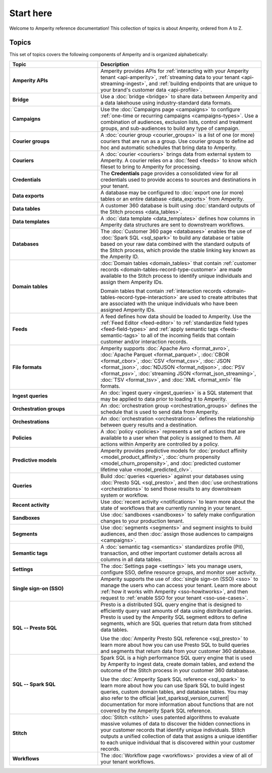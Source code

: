 .. 
.. https://docs.amperity.com/reference/
.. 


.. meta::
    :description lang=en:
        A landing page for the Amperity A-Z reference.

.. meta::
    :content class=swiftype name=body data-type=text:
        A landing page for the Amperity A-Z reference.

.. meta::
    :content class=swiftype name=title data-type=string:
        Start here

==================================================
Start here
==================================================

.. start-here-start

Welcome to Amperity reference documentation! This collection of topics is about Amperity, ordered from A to Z.

.. start-here-end


.. _start-here-topics:

Topics
==================================================

.. start-here-topics-start

This set of topics covers the following components of Amperity and is organized alphabetically:

.. list-table::
   :widths: 35 65
   :header-rows: 1

   * - Topic
     - Description

   * - **Amperity APIs**
     - Amperity provides APIs for :ref:`interacting with your Amperity tenant <api-amperity>`, :ref:`streaming data to your tenant <api-streaming-ingest>`, and :ref:`building endpoints that are unique to your brand's customer data <api-profile>`.

   * - **Bridge**
     - Use a :doc:`bridge <bridge>` to share data between Amperity and a data lakehouse using industry-standard data formats.

   * - **Campaigns**
     - Use the :doc:`Campaigns page <campaigns>` to configure :ref:`one-time or recurring campaigns <campaigns-types>`. Use a combination of audiences, exclusion lists, control and treatment groups, and sub-audiences to build any type of campaign.

   * - **Courier groups**
     - A :doc:`courier group <courier_groups>` is a list of one (or more) couriers that are run as a group. Use courier groups to define ad hoc and automatic schedules that bring data to Amperity.

   * - **Couriers**
     - A :doc:`courier <couriers>` brings data from external system to Amperity. A courier relies on a :doc:`feed <feeds>` to know which fileset to bring to Amperity for processing.

   * - **Credentials**
     - The **Credentials** page provides a consolidated view for all credentials used to provide access to sources and destinations in your tenant.

   * - **Data exports**
     - A database may be configured to :doc:`export one (or more) tables or an entire database <data_exports>` from Amperity.

   * - **Data tables**
     - A customer 360 database is built using :doc:`standard outputs of the Stitch process <data_tables>`.

   * - **Data templates**
     - A :doc:`data template <data_templates>` defines how columns in Amperity data structures are sent to downstream workflows.

   * - **Databases**
     - The :doc:`Customer 360 page <databases>` enables the use of :doc:`Spark SQL <sql_spark>` to build any database or table based on your raw data combined with the standard outputs of the Stitch process, which provide the stable linking key known as the Amperity ID.

   * - **Domain tables**
     - :doc:`Domain tables <domain_tables>` that contain :ref:`customer records <domain-tables-record-type-customer>` are made available to the Stitch process to identify unique individuals and assign them Amperity IDs.
 
       Domain tables that contain :ref:`interaction records <domain-tables-record-type-interaction>` are used to create attributes that are associated with the unique individuals who have been assigned Amperity IDs.

   * - **Feeds**
     - A feed defines how data should be loaded to Amperity. Use the :ref:`Feed Editor <feed-editor>` to :ref:`standardize field types <feed-field-types>` and :ref:`apply semantic tags <feeds-semantic-tags>` to all of the incoming fields that contain customer and/or interaction records.

   * - **File formats**
     - Amperity supports :doc:`Apache Avro <format_avro>`, :doc:`Apache Parquet <format_parquet>`, :doc:`CBOR <format_cbor>`, :doc:`CSV <format_csv>`, :doc:`JSON <format_json>`, :doc:`NDJSON <format_ndjson>`, :doc:`PSV <format_psv>`, :doc:`streaming JSON <format_json_streaming>`, :doc:`TSV <format_tsv>`, and :doc:`XML <format_xml>` file formats.

   * - **Ingest queries**
     - An :doc:`ingest query <ingest_queries>` is a SQL statement that may be applied to data prior to loading it to Amperity.

   * - **Orchestration groups**
     - An :doc:`orchestration group <orchestration_groups>` defines the schedule that is used to send data from Amperity.

   * - **Orchestrations**
     - An :doc:`orchestration <orchestrations>` defines the relationship between query results and a destination.

   * - **Policies**
     - A :doc:`policy <policies>` represents a set of actions that are available to a user when that policy is assigned to them. All actions within Amperity are controlled by a policy.

   * - **Predictive models**
     - Amperity provides predictive models for :doc:`product affinity <model_product_affinity>`, :doc:`churn propensity <model_churn_propensity>`, and :doc:`predicted customer lifetime value <model_predicted_clv>`.

   * - **Queries**
     - Build :doc:`queries <queries>` against your databases using :doc:`Presto SQL <sql_presto>`, and then :doc:`use orchestrations <orchestrations>` to send those results to any downstream system or workflow.

   * - **Recent activity**
     - Use :doc:`recent activity <notifications>` to learn more about the state of workflows that are currently running in your tenant.

   * - **Sandboxes**
     - Use :doc:`sandboxes <sandboxes>` to safely make configuration changes to your production tenant.

   * - **Segments**
     - Use :doc:`segments <segments>` and segment insights to build audiences, and then :doc:`assign those audiences to campaigns <campaigns>`.

   * - **Semantic tags**
     - A :doc:`semantic tag <semantics>` standardizes profile (PII), transaction, and other important customer details across all columns in all data tables.

   * - **Settings**
     - The :doc:`Settings page <settings>` lets you manage users, configure SSO, define resource groups, and monitor user activity. 

   * - **Single sign-on (SSO)**
     - Amperity supports the use of :doc:`single sign-on (SSO) <sso>` to manage the users who can access your tenant. Learn more about :ref:`how it works with Amperity <sso-howitworks>`, and then request to :ref:`enable SSO for your tenant <sso-use-cases>`.

   * - **SQL -- Presto SQL**
     - Presto is a distributed SQL query engine that is designed to efficiently query vast amounts of data using distributed queries. Presto is used by the Amperity SQL segment editors to define segments, which are SQL queries that return data from stitched data tables.

       Use the :doc:`Amperity Presto SQL reference <sql_presto>` to learn more about how you can use Presto SQL to build queries and segments that return data from your customer 360 database.

   * - **SQL -- Spark SQL**
     - Spark SQL is a high performance SQL query engine that is used by Amperity to ingest data, create domain tables, and extend the outcome of the Stitch process in your customer 360 database.

       Use the :doc:`Amperity Spark SQL reference <sql_spark>` to learn more about how you can use Spark SQL to build ingest queries, custom domain tables, and database tables. You may also refer to the official |ext_sparksql_version_current| documentation for more information about functions that are not covered by the Amperity Spark SQL reference.

   * - **Stitch**
     - :doc:`Stitch <stitch>` uses patented algorithms to evaluate massive volumes of data to discover the hidden connections in your customer records that identify unique individuals. Stitch outputs a unified collection of data that assigns a unique identifier to each unique individual that is discovered within your customer records.

   * - **Workflows**
     - The :doc:`Workflow page <workflows>` provides a view of all of your tenant workflows.

.. start-here-topics-end
